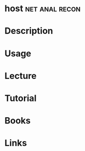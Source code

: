 #+TAGS: net anal recon


* host							     :net:anal:recon:
* Description
* Usage
* Lecture
* Tutorial
* Books
* Links
